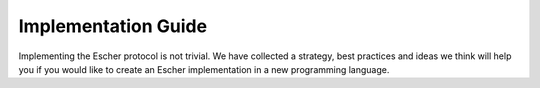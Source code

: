 Implementation Guide
====================

Implementing the Escher protocol is not trivial. We have collected a strategy,
best practices and ideas we think will help you if you would like to create an
Escher implementation in a new programming language.



